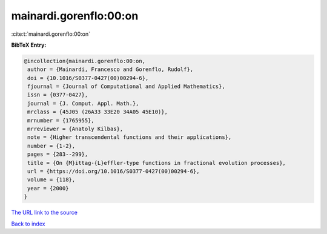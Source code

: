 mainardi.gorenflo:00:on
=======================

:cite:t:`mainardi.gorenflo:00:on`

**BibTeX Entry:**

.. code-block:: bibtex

   @incollection{mainardi.gorenflo:00:on,
    author = {Mainardi, Francesco and Gorenflo, Rudolf},
    doi = {10.1016/S0377-0427(00)00294-6},
    fjournal = {Journal of Computational and Applied Mathematics},
    issn = {0377-0427},
    journal = {J. Comput. Appl. Math.},
    mrclass = {45J05 (26A33 33E20 34A05 45E10)},
    mrnumber = {1765955},
    mrreviewer = {Anatoly Kilbas},
    note = {Higher transcendental functions and their applications},
    number = {1-2},
    pages = {283--299},
    title = {On {M}ittag-{L}effler-type functions in fractional evolution processes},
    url = {https://doi.org/10.1016/S0377-0427(00)00294-6},
    volume = {118},
    year = {2000}
   }
`The URL link to the source <ttps://doi.org/10.1016/S0377-0427(00)00294-6}>`_


`Back to index <../By-Cite-Keys.html>`_
